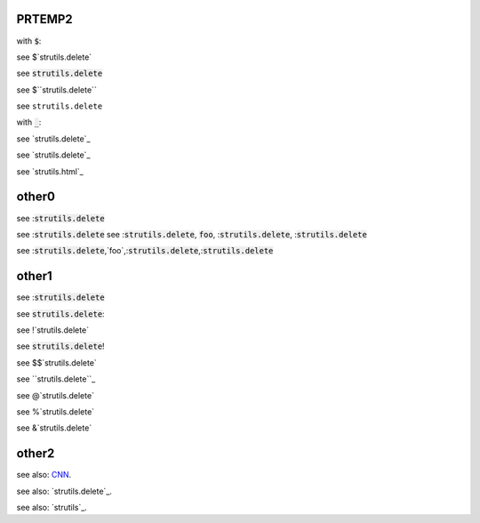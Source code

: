 .. default-role:: code

PRTEMP2
-------

with `$`:

see $`strutils.delete`

see `strutils.delete`

see $``strutils.delete``

see ``strutils.delete``

with `_`:

see `strutils.delete`_

see `strutils.delete`_

see `strutils.html`_


other0
------
see :`strutils.delete`

see :`strutils.delete`
see :`strutils.delete`, `foo`, :`strutils.delete`, :`strutils.delete`

see :`strutils.delete`,`foo`,:`strutils.delete`,:`strutils.delete`

other1
------
see :`strutils.delete`

see `strutils.delete`:

see !`strutils.delete`

see `strutils.delete`!

see $$`strutils.delete`

see ``strutils.delete``_

see @`strutils.delete`

see %`strutils.delete`

see &`strutils.delete`

other2
------

see also: `CNN`_.

.. _CNN: http://cnn.com/

see also: `strutils.delete`_.

.. strutils.delete: http://cnn.com/

see also: `strutils`_.

.. strutils: http://cnn.com/

